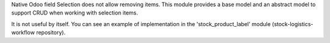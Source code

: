 Native Odoo field Selection does not allow removing items. This module provides
a base model and an abstract model to support CRUD when working with
selection items.

It is not useful by itself. You can see an example of implementation
in the 'stock_product_label' module (stock-logistics-workflow repository).
